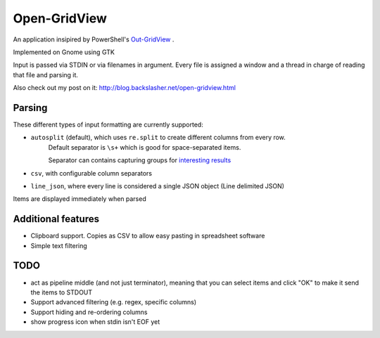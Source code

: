 ==============
Open-GridView
==============

An application insipired by PowerShell's `Out-GridView <https://technet.microsoft.com/en-us/library/hh849920.aspx>`_
.

Implemented on Gnome using GTK

Input is passed via STDIN or via filenames in argument. Every file is assigned a window and a thread in charge of reading that file and parsing it.

Also check out my post on it: http://blog.backslasher.net/open-gridview.html

Parsing
-------
These different types of input formatting are currently supported:

* ``autosplit`` (default), which uses ``re.split`` to create different columns from every row.
    Default separator is ``\s+`` which is good for space-separated items.

    Separator can contains capturing groups for `interesting results <https://docs.python.org/2/library/re.html#re.split>`_
* ``csv``, with configurable column separators
* ``line_json``, where every line is considered a single JSON object (Line delimited JSON)

Items are displayed immediately when parsed

Additional features
-------------------
* Clipboard support. Copies as CSV to allow easy pasting in spreadsheet software
* Simple text filtering


TODO
----
* act as pipeline middle (and not just terminator), meaning that you can select items and click "OK" to make it send the items to STDOUT
* Support advanced filtering (e.g. regex, specific columns)
* Support hiding and re-ordering columns
* show progress icon when stdin isn't EOF yet
